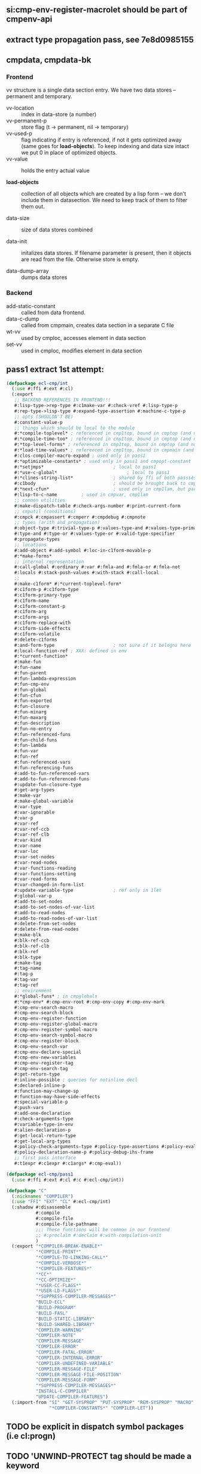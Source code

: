 
** si:cmp-env-register-macrolet should be part of cmpenv-api
** extract type propagation pass, see 7e8d0985155

** cmpdata, cmpdata-bk
*** Frontend
vv structure is a single data section entry. We have two data stores –
permanent and temporary.

- vv-location :: index in data-store (a number)
- vv-permanent-p :: store flag (t -> permanent, nil -> temporary)
- vv-used-p :: flag indicating if entry is referenced, if not it gets
     optimized away (same goes for *load-objects*). To keep indexing
     and data size intact we put 0 in place of optimized objects.
- vv-value :: holds the entry actual value

- *load-objects* :: collection of all objects which are created by a
     lisp form – we don't include them in datasection. We need to keep
     track of them to filter them out.

- data-size :: size of data stores combined

- data-init :: initalizes data stores. If filename parameter is
     present, then it objects are read from the file. Otherwise store
     is empty.

- data-dump-array :: dumps data stores

*** Backend
- add-static-constant :: called from data frontend.
- data-c-dump :: called from cmpmain, creates data section in a
     separate C file
- wt-vv :: used by cmploc, accesses element in data section
- set-vv :: used in cmploc, modifies element in data section

** pass1 extract 1st attempt:
#+BEGIN_SRC lisp
  (defpackage ecl-cmp/int
    (:use #:ffi #:ext #:cl)
    (:export
     ;; BACKEND REFERENCES IN FRONTEND!!!
     #:lisp-type->rep-type #:c1make-var #:check-vref #:lisp-type-p
     #:rep-type->lisp-type #:expand-type-assertion #:machine-c-type-p
     ;; opts (SHOULDN'T BE)
     #:constant-value-p
     ;; things which should be local to the module
     #:*compile-toplevel* ; referenced in cmp1top, bound in cmptop (and not used?)
     #:*compile-time-too* ; referenced in cmp1top, bound in cmptop (and not used?)
     #:*top-level-forms* ; referenced in cmp1top, bound in cmptop (and not used?)
     #:*load-time-values* ; referenced in cmp1top, bound in cmpmain (and not used?)
     #:clos-compiler-macro-expand ; used only in pass1
     #:*optimizable-constants* ; used only in pass1 and cmpopt-constant
     #:*setjmps*                          ; local to pass1
     #:*use-c-global*                          ; local to pass1
     #:*clines-string-list*               ; shared by ffi of both passses (and 1ct)
     #:c1body                             ; should be brought back to cmpenv-declaim!
     #:*next-cfun*                        ; used only in cmp1lam, but part of cmpenv
     #:lisp-to-c-name         ; used in cmpvar, cmp1lam
     ;; common utilities
     #:make-dispatch-table #:check-args-number #:print-current-form
     ;; cmputil (conditions)
     #:cmpck #:cmpassert #:cmperr #:cmpdebug #:cmpnote
     ;; types (arith and propagation)
     #:object-type #:trivial-type-p #:values-type-and #:values-type-primary-type
     #:type-and #:type-or #:values-type-or #:valid-type-specifier
     #:propagate-types
     ;; locations
     #:add-object #:add-symbol #:loc-in-c1form-movable-p
     #:*make-forms*
     ;; internal representation
     #:call-global #:ordinary #:var #:fmla-and #:fmla-or #:fmla-not
     #:locals #:stack-push-values #:with-stack #:call-local
     ;; 
     #:make-c1form* #:*current-toplevel-form*
     #:c1form-p #:c1form-type
     #:c1form-primary-type
     #:c1form-name
     #:c1form-constant-p
     #:c1form-arg
     #:c1form-args
     #:c1form-replace-with
     #:c1form-side-effects
     #:c1form-volatile
     #:delete-c1forms
     #:and-form-type                      ; not sure if it belogns here
     #:local-function-ref ; XXX: defined in env
     #:*current-function*
     #:make-fun
     #:fun-name
     #:fun-parent
     #:fun-lambda-expression
     #:fun-cmp-env
     #:fun-global
     #:fun-cfun
     #:fun-exported
     #:fun-closure
     #:fun-minarg
     #:fun-maxarg
     #:fun-description
     #:fun-no-entry
     #:fun-referenced-funs
     #:fun-child-funs
     #:fun-lambda
     #:fun-var
     #:fun-ref
     #:fun-referenced-vars
     #:fun-referencing-funs
     #:add-to-fun-referenced-vars
     #:add-to-fun-referenced-funs
     #:update-fun-closure-type
     #:get-arg-types
     #:make-var
     #:make-global-variable
     #:var-type
     #:var-ignorable
     #:var-p
     #:var-ref
     #:var-ref-ccb
     #:var-ref-clb
     #:var-kind
     #:var-name
     #:var-loc
     #:var-set-nodes
     #:var-read-nodes
     #:var-functions-reading
     #:var-functions-setting
     #:var-read-forms
     #:var-changed-in-form-list
     #:update-variable-type               ; ref only in 1let
     #:global-var-p
     #:add-to-set-nodes
     #:add-to-set-nodes-of-var-list
     #:add-to-read-nodes
     #:add-to-read-nodes-of-var-list
     #:delete-from-set-nodes
     #:delete-from-read-nodes
     #:make-blk
     #:blk-ref-ccb
     #:blk-ref-clb
     #:blk-ref
     #:blk-type
     #:make-tag
     #:tag-name
     #:tag-p
     #:tag-var
     #:tag-ref
     ;; environment
     #:*global-funs* ; in cmpglobals
     #:*cmp-env* #:cmp-env-root #:cmp-env-copy #:cmp-env-mark
     #:cmp-env-search-macro
     #:cmp-env-search-block
     #:cmp-env-register-function
     #:cmp-env-register-global-macro
     #:cmp-env-register-symbol-macro
     #:cmp-env-search-symbol-macro
     #:cmp-env-register-block
     #:cmp-env-search-var
     #:cmp-env-declare-special
     #:cmp-env-new-variables
     #:cmp-env-register-tag
     #:cmp-env-search-tag
     #:get-return-type
     #:inline-possible ; queries for notinline decl
     #:declared-inline-p
     #:function-may-change-sp
     #:function-may-have-side-effects
     #:special-variable-p
     #:push-vars
     #:add-one-declaration
     #:check-arguments-type
     #:variable-type-in-env
     #:alien-declaration-p
     #:get-local-return-type
     #:get-local-arg-types
     #:policy-check-arguments-type #:policy-type-assertions #:policy-evaluate-forms
     #:policy-declaration-name-p #:policy-debug-ihs-frame
     ;; first pass interface
     #:t1expr #:c1expr #:c1args* #:cmp-eval))

  (defpackage ecl-cmp/pass1
    (:use #:ffi #:ext #:cl #:c #:ecl-cmp/int))

  (defpackage "C"
    (:nicknames "COMPILER")
    (:use "FFI" "EXT" "CL" #:ecl-cmp/int)
    (:shadow #:disassemble
             #:compile
             #:compile-file
             #:compile-file-pathname
             ;;; These functions will be common in our frontend
             ;; #:proclaim #:declaim #:with-compilation-unit
             )
    (:export "*COMPILER-BREAK-ENABLE*"
             "*COMPILE-PRINT*"
             "*COMPILE-TO-LINKING-CALL*"
             "*COMPILE-VERBOSE*"
             "*COMPILER-FEATURES*"
             "*CC*"
             "*CC-OPTIMIZE*"
             "*USER-CC-FLAGS*"
             "*USER-LD-FLAGS*"
             "*SUPPRESS-COMPILER-MESSAGES*"
             "BUILD-ECL"
             "BUILD-PROGRAM"
             "BUILD-FASL"
             "BUILD-STATIC-LIBRARY"
             "BUILD-SHARED-LIBRARY"
             "COMPILER-WARNING"
             "COMPILER-NOTE"
             "COMPILER-MESSAGE"
             "COMPILER-ERROR"
             "COMPILER-FATAL-ERROR"
             "COMPILER-INTERNAL-ERROR"
             "COMPILER-UNDEFINED-VARIABLE"
             "COMPILER-MESSAGE-FILE"
             "COMPILER-MESSAGE-FILE-POSITION"
             "COMPILER-MESSAGE-FORM"
             "*SUPPRESS-COMPILER-MESSAGES*"
             "INSTALL-C-COMPILER"
             "UPDATE-COMPILER-FEATURES")
    (:import-from "SI" "GET-SYSPROP" "PUT-SYSPROP" "REM-SYSPROP" "MACRO"
                  "*COMPILER-CONSTANTS*" "COMPILER-LET"))
#+END_SRC
** TODO be explicit in dispatch symbol packages (i.e cl:progn)
** TODO 'UNWIND-PROTECT tag should be made a keyword
** TODO use package agnostic marks '(CB LB CLB CCB UNWIND-PROTECT CLOSURE)
** TODO declared-inline-p, inline-possible and declared-notinline-p should have one common interface
** cmpdata should be merged with cmpwt (which has only data accessors)
** TODO wt-structure-ref doesn't exist!
This is a removal from CLOS merge probably, fixme!

** TODO some compiler macros belong to the backend!

** generic function potential optimizations
*** ecl has one dispatcher and one cache for *all* generic functions - many misses
*** each generic function needs to have its own cache and dispatcher (for instance if there is one method it may be way faster)
*** effective method may be compiled into one function unless one of the methods is a closure (or has eql specializer)

** Lambdas
#+BEGIN_SRC lisp
;;; lambda expression

;;; During Pass1, a lambda-list
;;;
;;; (   { var }*
;;;     [ &optional { var | ( var [ initform [ svar ] ] ) }* ]
;;;     [ &rest var ]
;;;     [ &key { var | ( { var | ( kwd var ) } [initform [ svar ]])}*
;;;             [&allow-other-keys]]
;;;     [ &aux {var | (var [initform])}*]
;;; )
;;;
;;; is transformed into
;;;
;;; (   ( { var }* )                            ; required
;;;     ( { var initform svar }* )              ; optional
;;;     { var | nil }                           ; rest
;;;     allow-other-keys-flag
;;;     ( { kwd-vv-index var initform svar }* ) ; key
;;; )
;;;
;;; where
;;;     svar:   NIL     ; means svar is not supplied
;;;             | var
;;;
;;; &aux parameters will be embedded into LET*.
;;;
;;; c1lambda-expr receives
;;;     ( lambda-list { doc | decl }* . body )
;;; and returns
;;;     ( lambda info-object lambda-list' doc body' )
;;;
;;; Doc is NIL if no doc string is supplied.
;;; Body' is body possibly surrounded by a LET* (if &aux parameters are
;;; supplied) and an implicit block.
#+END_SRC

** cmp-env- interface

*** cmppolicy.lsp:cmp-env-policy				      :local:
*** cmppolicy.lsp:cmp-env-add-optimizations			   :internal:
*** cmppolicy.lsp:cmp-env-optimization				   :external:
*** cmppolicy.lsp:add-default-optimizations			   :internal:

*** cmpenv-api.lsp:cmp-env-root					   :external:
*** cmpenv-api.lsp:cmp-env-copy					   :external:
*** cmpenv-api.lsp:cmp-env-cleanups				     :unused:
*** cmpenv-api.lsp:cmp-env-register-var				       :used:
*** cmpenv-api.lsp:cmp-env-declare-special			       :used:
*** cmpenv-api.lsp:cmp-env-add-declaration			   :internal:
*** cmpenv-api.lsp:cmp-env-extend-declaration			   :internal:

*** cmpenv-api.lsp:cmp-env-register-function			       :used:
*** cmpenv-api.lsp:cmp-env-register-global-macro		       :used:
*** cmpenv-api.lsp:cmp-env-register-macro			       :used:
*** cmpenv-api.lsp:cmp-env-register-ftype			   :internal:
*** cmpenv-api.lsp:cmp-env-register-symbol-macro		   :external:
*** cmpenv-api.lsp:cmp-env-register-block			       :used:
*** cmpenv-api.lsp:cmp-env-register-tag				       :used:
*** cmpenv-api.lsp:cmp-env-register-cleanup			     :unused:

*** cmpenv-api.lsp:cmp-env-search-function			   :external:
*** cmpenv-api.lsp:cmp-env-search-variables			      :local:
*** cmpenv-api.lsp:cmp-env-search-block				       :used:
*** cmpenv-api.lsp:cmp-env-search-tag				       :used:
*** cmpenv-api.lsp:cmp-env-search-symbol-macro			   :external:
*** cmpenv-api.lsp:cmp-env-search-var				   :external:
*** cmpenv-api.lsp:cmp-env-search-macro				       :used:
*** cmpenv-api.lsp:cmp-env-search-ftype				   :internal:

*** cmpenv-api.lsp:cmp-env-mark					   :external:
*** cmpenv-api.lsp:cmp-env-new-variables			       :used:
*** cmpenv-api.lsp:cmp-env-search-declaration			   :internal:

** cmpenv-fun.lsp
*** proclaim-function						   :external:
*** add-function-declaration					   :internal:
*** get-arg-types						   :external:
*** get-return-type						   :external:
*** get-local-arg-types						       :used:
*** get-local-return-type					       :used:
*** get-proclaimed-narg						   :external:
*** declare-inline						   :internal:
*** declare-notinline						   :internal:
*** proclaim-inline						   :internal:
*** proclaim-notinline						   :internal:
*** declared-inline-p						   :external:
*** declared-notinline-p					      :local:
*** inline-possible						   :external:
*** maybe-install-inline-function				       :hook:

** cmpform
*** c1form-local-type						:info:unused:
*** c1form-local-vars						       :info:
*** c1form-sp-change						       :info:
*** c1form-volatile						       :info:

*** c1form-name
*** c1form-parents						      :local:
*** c1form-env
*** c1form-args
*** c1form-side-effects
*** c1form-form
*** c1form-toplevel-form
*** c1form-file
*** c1form-file-position

*** print-c1form
*** make-c1form
*** make-c1form*
*** c1form-arg
*** c1form-volatile* 						    :backend:
*** c1form-primary-type
*** location-primary-type (same as above)

*** find-form-in-node-list
*** add-form-to-node-list
*** delete-form-from-node-list
used only in cmpvar
*** traverse-c1form-tree
*** c1form-movable-p
*** c1form-values-number
*** c1form-single-valued-p
*** with-c1form-env
*** relocate-parents-list					      :local:
*** c1form-replace-with
*** delete-c1forms
*** c1form-constant-p


